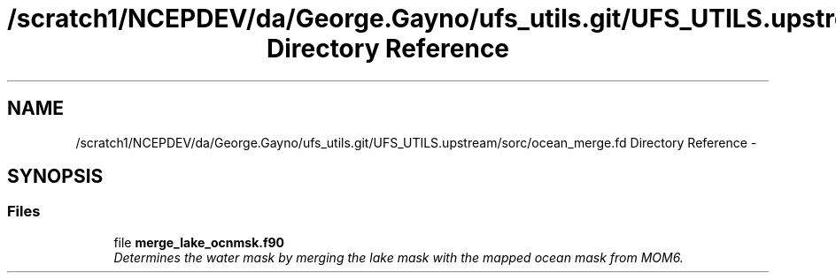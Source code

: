 .TH "/scratch1/NCEPDEV/da/George.Gayno/ufs_utils.git/UFS_UTILS.upstream/sorc/ocean_merge.fd Directory Reference" 3 "Thu Feb 15 2024" "Version 1.12.0" "ocean_merge" \" -*- nroff -*-
.ad l
.nh
.SH NAME
/scratch1/NCEPDEV/da/George.Gayno/ufs_utils.git/UFS_UTILS.upstream/sorc/ocean_merge.fd Directory Reference \- 
.SH SYNOPSIS
.br
.PP
.SS "Files"

.in +1c
.ti -1c
.RI "file \fBmerge_lake_ocnmsk\&.f90\fP"
.br
.RI "\fIDetermines the water mask by merging the lake mask with the mapped ocean mask from MOM6\&. \fP"
.in -1c
